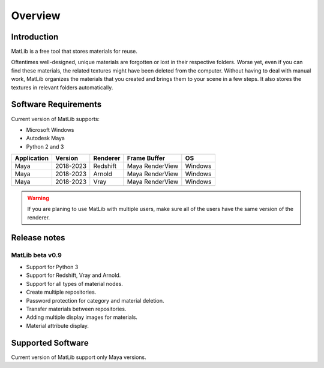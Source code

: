 Overview
****

Introduction
====

MatLib is a free tool that stores materials for reuse.


Oftentimes well-designed, unique materials are forgotten or lost in their respective folders. Worse yet, even if you can find these materials, the related textures might have been deleted from the computer.
Without having to deal with manual work, MatLib organizes the materials that you created and brings them to your scene in a few steps. It also stores the textures in relevant folders automatically.


Software Requirements
====

Current version of MatLib supports:

* Microsoft Windows
* Autodesk Maya
* Python 2 and 3

============  ==========  ========  ===============   ========
Application     Version   Renderer  Frame Buffer      OS
============  ==========  ========  ===============   ========
Maya          2018-2023   Redshift  Maya RenderView   Windows
Maya          2018-2023   Arnold    Maya RenderView   Windows
Maya          2018-2023   Vray      Maya RenderView   Windows
============  ==========  ========  ===============   ========

.. warning::
   If you are planing to use MatLib with multiple users, make sure all of the users have the same version of the renderer.


Release notes
====

MatLib beta v0.9
----

* Support for Python 3
* Support for Redshift, Vray and Arnold.
* Support for all types of material nodes.
* Create multiple repositories.
* Password protection for category and material deletion.
* Transfer materials between repositories.
* Adding multiple display images for materials.
* Material attribute display.


Supported Software
====

Current version of MatLib support only Maya versions.
